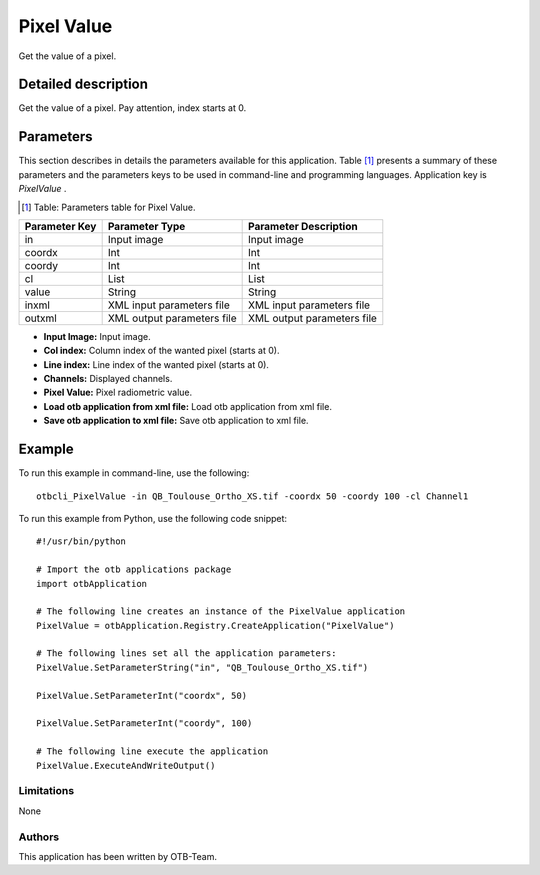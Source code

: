 Pixel Value
^^^^^^^^^^^

Get the value of a pixel.

Detailed description
--------------------

Get the value of a pixel.
Pay attention, index starts at 0.

Parameters
----------

This section describes in details the parameters available for this application. Table [#]_ presents a summary of these parameters and the parameters keys to be used in command-line and programming languages. Application key is *PixelValue* .

.. [#] Table: Parameters table for Pixel Value.

+-------------+--------------------------+----------------------------------+
|Parameter Key|Parameter Type            |Parameter Description             |
+=============+==========================+==================================+
|in           |Input image               |Input image                       |
+-------------+--------------------------+----------------------------------+
|coordx       |Int                       |Int                               |
+-------------+--------------------------+----------------------------------+
|coordy       |Int                       |Int                               |
+-------------+--------------------------+----------------------------------+
|cl           |List                      |List                              |
+-------------+--------------------------+----------------------------------+
|value        |String                    |String                            |
+-------------+--------------------------+----------------------------------+
|inxml        |XML input parameters file |XML input parameters file         |
+-------------+--------------------------+----------------------------------+
|outxml       |XML output parameters file|XML output parameters file        |
+-------------+--------------------------+----------------------------------+

- **Input Image:** Input image.

- **Col index:** Column index of the wanted pixel (starts at 0).

- **Line index:** Line index of the wanted pixel (starts at 0).

- **Channels:** Displayed channels.

- **Pixel Value:** Pixel radiometric value.

- **Load otb application from xml file:** Load otb application from xml file.

- **Save otb application to xml file:** Save otb application to xml file.



Example
-------

To run this example in command-line, use the following: 
::

	otbcli_PixelValue -in QB_Toulouse_Ortho_XS.tif -coordx 50 -coordy 100 -cl Channel1

To run this example from Python, use the following code snippet: 

::

	#!/usr/bin/python

	# Import the otb applications package
	import otbApplication

	# The following line creates an instance of the PixelValue application 
	PixelValue = otbApplication.Registry.CreateApplication("PixelValue")

	# The following lines set all the application parameters:
	PixelValue.SetParameterString("in", "QB_Toulouse_Ortho_XS.tif")

	PixelValue.SetParameterInt("coordx", 50)

	PixelValue.SetParameterInt("coordy", 100)

	# The following line execute the application
	PixelValue.ExecuteAndWriteOutput()

Limitations
~~~~~~~~~~~

None

Authors
~~~~~~~

This application has been written by OTB-Team.

